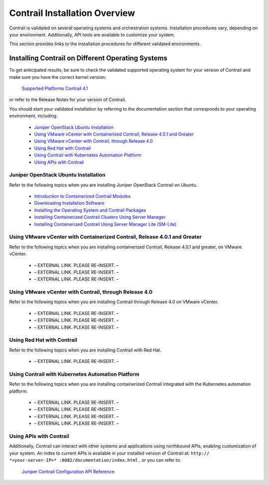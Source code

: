
==============================
Contrail Installation Overview
==============================

Contrail is validated on several operating systems and orchestration systems. Installation procedures vary, depending on your environment. Additionally, API tools are available to customize your system.

This section provides links to the installation procedures for different validated environments.


Installing Contrail on Different Operating Systems
==================================================

To get anticipated results, be sure to check the validated supported operating system for your version of Contrail and make sure you have the correct kernel version:

 `Supported Platforms Contrail 4.1`_ 

or refer to the Release Notes for your version of Contrail.

You should start your validated installation by referring to the documentation section that corresponds to your operating environment, including:

   -  `Juniper OpenStack Ubuntu Installation`_ 


   -  `Using VMware vCenter with Containerized Contrail, Release 4.0.1 and Greater`_ 


   -  `Using VMware vCenter with Contrail, through Release 4.0`_ 


   -  `Using Red Hat with Contrail`_ 


   -  `Using Contrail with Kubernetes Automation Platform`_ 


   -  `Using APIs with Contrail`_ 




Juniper OpenStack Ubuntu Installation
-------------------------------------

Refer to the following topics when you are installing Juniper OpenStack Contrail on Ubuntu.

   -  `Introduction to Containerized Contrail Modules`_ 


   -  `Downloading Installation Software`_ 


   -  `Installing the Operating System and Contrail Packages`_ 


   -  `Installing Containerized Contrail Clusters Using Server Manager`_ 


   -  `Installing Containerized Contrail Using Server Manager Lite (SM-Lite)`_ 




Using VMware vCenter with Containerized Contrail, Release 4.0.1 and Greater
---------------------------------------------------------------------------

Refer to the following topics when you are installing containerized Contrail, Release 4.0.1 and greater, on VMware vCenter.

   - – EXTERNAL LINK. PLEASE RE-INSERT. –


   - – EXTERNAL LINK. PLEASE RE-INSERT. –


   - – EXTERNAL LINK. PLEASE RE-INSERT. –




Using VMware vCenter with Contrail, through Release 4.0
--------------------------------------------------------

Refer to the following topics when you are installing Contrail through Release 4.0 on VMware vCenter.

   - – EXTERNAL LINK. PLEASE RE-INSERT. –


   - – EXTERNAL LINK. PLEASE RE-INSERT. –


   - – EXTERNAL LINK. PLEASE RE-INSERT. –




Using Red Hat with Contrail
---------------------------

Refer to the following topics when you are installing Contrail with Red Hat.

   - – EXTERNAL LINK. PLEASE RE-INSERT. –




Using Contrail with Kubernetes Automation Platform
--------------------------------------------------

Refer to the following topics when you are installing containerized Contrail integrated with the Kubernetes automation platform.

   - – EXTERNAL LINK. PLEASE RE-INSERT. –


   - – EXTERNAL LINK. PLEASE RE-INSERT. –


   - – EXTERNAL LINK. PLEASE RE-INSERT. –


   - – EXTERNAL LINK. PLEASE RE-INSERT. –




Using APIs with Contrail
------------------------

Additionally, Contrail can interact with other systems and applications using northbound APIs, enabling customization of your system. An index to current APIs is available in your installed version of Contrail at: ``http:// *<your-server-IP>* :8082/documentation/index.html`` , or you can refer to:

 `Juniper Contrail Configuration API Reference`_  

.. _Supported Platforms Contrail 4.1: topic-122281.html

.. _Introduction to Containerized Contrail Modules: topic-119276.html

.. _Downloading Installation Software: topic-83311.html

.. _Installing the Operating System and Contrail Packages: topic-120313.html

.. _Installing Containerized Contrail Clusters Using Server Manager: topic-119335.html

.. _Installing Containerized Contrail Using Server Manager Lite (SM-Lite): topic-119818.html

.. _Installing and Provisioning VMware vCenter with Containerized Contrail: topic-122501.html

.. _Underlay Network Configuration for Containerized ContrailVM: topic-122503.html

.. _Sample JSON Configuration Files for vCenter with Containerized Contrail 4.0.1 and Greater: topic-122504.html

.. _Installing and Provisioning VMware vCenter with Contrail: topic-99368.html

.. _Underlay Network Configuration for ContrailVM: topic-103872.html

.. _Sample Testbed.py Files for Contrail vCenter: topic-104785.html

.. _Installing Red Hat OpenShift Container Platform with Contrail Networking: topic-122950.html

.. _Contrail Integration with Kubernetes: topic-119646.html

.. _Installing and Provisioning Containerized Contrail Controller for Kubernetes: topic-120911.html

.. _Viewing Configuration for CNI for Kubernetes: topic-120581.html

.. _Using Helm to Provision Contrail with Kubernetes: topic-123087.html

.. _Juniper Contrail Configuration API Reference: https://www.juniper.net/documentation/en_US/release-independent/contrail/information-products/pathway-pages/api-server/tutorial_with_rest.html
